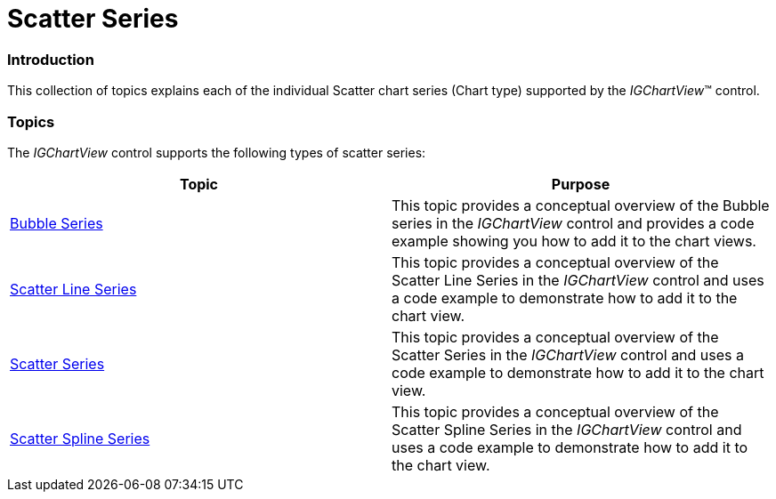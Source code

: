 ﻿////

|metadata|
{
    "name": "igchartview-scatter-series",
    "controlName": ["IGChartView"],
    "tags": ["Charting","Getting Started"],
    "guid": "5c641b78-d6b6-4b7a-a37e-6eb5b9bc7c25",  
    "buildFlags": [],
    "createdOn": "2012-05-11T19:43:13.6917239Z"
}
|metadata|
////

= Scatter Series

=== Introduction

This collection of topics explains each of the individual Scatter chart series (Chart type) supported by the  _IGChartView_™ control.

=== Topics

The  _IGChartView_   control supports the following types of scatter series:

[options="header", cols="a,a"]
|====
|Topic|Purpose

| link:igchartview-bubble-series.html[Bubble Series]
|This topic provides a conceptual overview of the Bubble series in the _IGChartView_ control and provides a code example showing you how to add it to the chart views.

| link:igchartview-scatter-line-series.html[Scatter Line Series]
|This topic provides a conceptual overview of the Scatter Line Series in the _IGChartView_ control and uses a code example to demonstrate how to add it to the chart view.

| link:igchartview-scatter-series-1.html[Scatter Series]
|This topic provides a conceptual overview of the Scatter Series in the _IGChartView_ control and uses a code example to demonstrate how to add it to the chart view.

| link:igchartview-scatter-spline-series.html[Scatter Spline Series]
|This topic provides a conceptual overview of the Scatter Spline Series in the _IGChartView_ control and uses a code example to demonstrate how to add it to the chart view.

|====